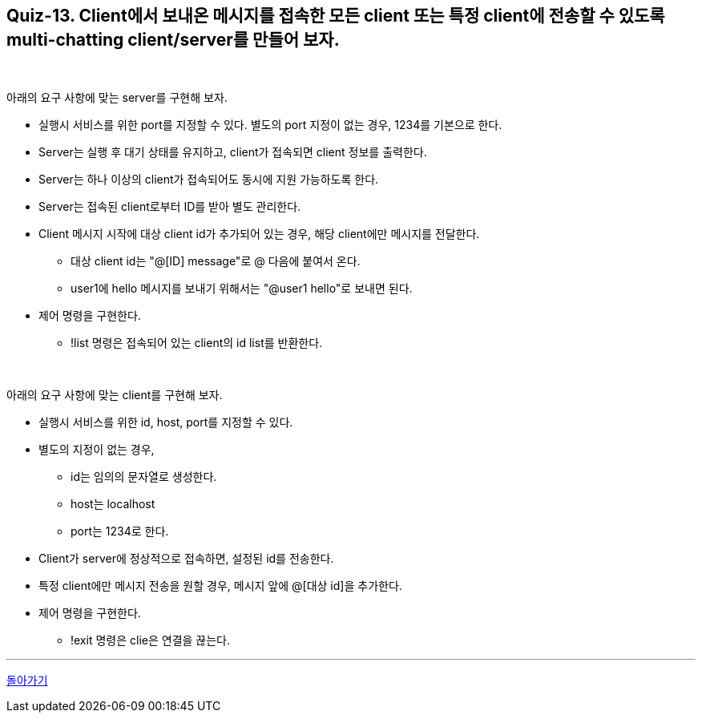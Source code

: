 == Quiz-13. Client에서 보내온 메시지를 접속한 모든 client 또는 특정 client에 전송할 수 있도록 multi-chatting client/server를 만들어 보자.

{empty} +

아래의 요구 사항에 맞는 server를 구현해 보자.

* 실행시 서비스를 위한 port를 지정할 수 있다. 별도의 port 지정이 없는 경우, 1234를 기본으로 한다.

* Server는 실행 후 대기 상태를 유지하고, client가 접속되면 client 정보를 출력한다.

* Server는 하나 이상의 client가 접속되어도 동시에 지원 가능하도록 한다.

* Server는 접속된 client로부터 ID를 받아 별도 관리한다.

* Client 메시지 시작에 대상 client id가 추가되어 있는 경우, 해당 client에만 메시지를 전달한다.
** 대상 client id는 "@[ID] message"로 @ 다음에 붙여서 온다.
** user1에 hello 메시지를 보내기 위해서는 "@user1 hello"로 보내면 된다.
* 제어 명령을 구현한다.
** !list 명령은 접속되어 있는 client의 id list를 반환한다.

{empty} +

아래의 요구 사항에 맞는 client를 구현해 보자.

* 실행시 서비스를 위한 id, host, port를 지정할 수 있다.

* 별도의 지정이 없는 경우,
** id는 임의의 문자열로 생성한다.
** host는 localhost
** port는 1234로 한다.

* Client가 server에 정상적으로 접속하면, 설정된 id를 전송한다.

* 특정 client에만 메시지 전송을 원할 경우, 메시지 앞에 @[대상 id]을 추가한다.
* 제어 명령을 구현한다.
** !exit 명령은 clie은 연결을 끊는다.

---
link:../02.java_socket_Communication.adoc[돌아가기]